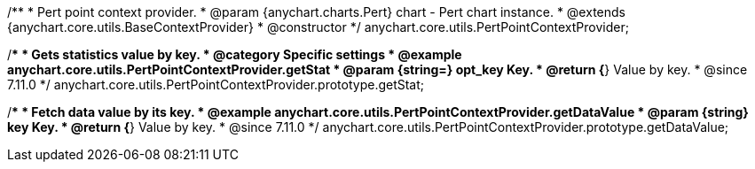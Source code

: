 /**
 * Pert point context provider.
 * @param {anychart.charts.Pert} chart - Pert chart instance.
 * @extends {anychart.core.utils.BaseContextProvider}
 * @constructor
 */
anychart.core.utils.PertPointContextProvider;

//----------------------------------------------------------------------------------------------------------------------
//
//  anychart.core.utils.PertPointContextProvider.prototype.getStat
//
//----------------------------------------------------------------------------------------------------------------------

/**
 * Gets statistics value by key.
 * @category Specific settings
 * @example anychart.core.utils.PertPointContextProvider.getStat
 * @param {string=} opt_key Key.
 * @return {*} Value by key.
 * @since 7.11.0
 */
anychart.core.utils.PertPointContextProvider.prototype.getStat;


/**
 * Fetch data value by its key.
 * @example anychart.core.utils.PertPointContextProvider.getDataValue
 * @param {string} key Key.
 * @return {*} Value by key.
 * @since 7.11.0
 */
anychart.core.utils.PertPointContextProvider.prototype.getDataValue;


